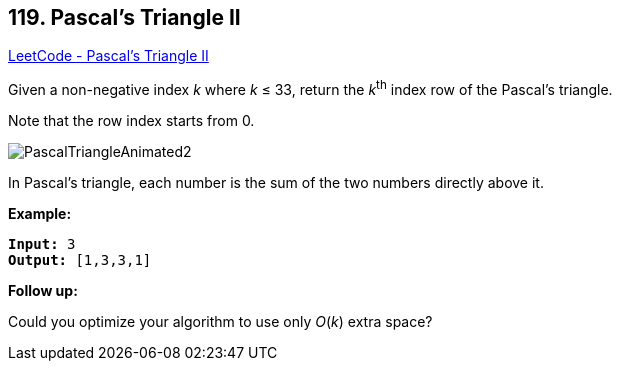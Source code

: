 == 119. Pascal's Triangle II

https://leetcode.com/problems/pascals-triangle-ii/[LeetCode - Pascal's Triangle II]

Given a non-negative index _k_ where _k_ ≤ 33, return the _k_^th^ index row of the Pascal's triangle.

Note that the row index starts from 0.

image::https://upload.wikimedia.org/wikipedia/commons/0/0d/PascalTriangleAnimated2.gif[]


[.small]#In Pascal's triangle, each number is the sum of the two numbers directly above it.#

*Example:*

[subs="verbatim,quotes,macros"]
----
*Input:* 3
*Output:* [1,3,3,1]
----

*Follow up:*

Could you optimize your algorithm to use only _O_(_k_) extra space?

